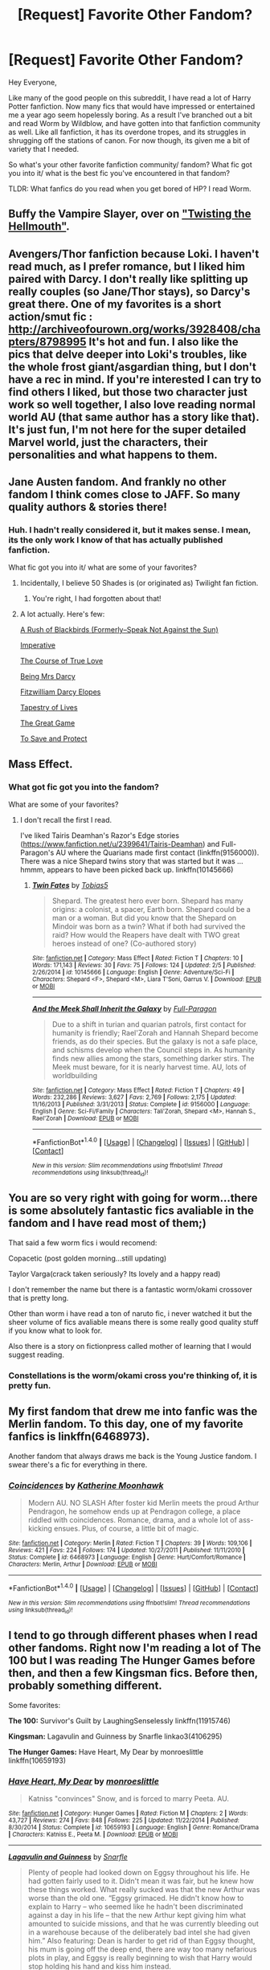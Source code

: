 #+TITLE: [Request] Favorite Other Fandom?

* [Request] Favorite Other Fandom?
:PROPERTIES:
:Author: apothecaragorn19
:Score: 4
:DateUnix: 1486670489.0
:DateShort: 2017-Feb-09
:FlairText: Request
:END:
Hey Everyone,

Like many of the good people on this subreddit, I have read a lot of Harry Potter fanfiction. Now many fics that would have impressed or entertained me a year ago seem hopelessly boring. As a result I've branched out a bit and read Worm by Wildblow, and have gotten into that fanfiction community as well. Like all fanfiction, it has its overdone tropes, and its struggles in shrugging off the stations of canon. For now though, its given me a bit of variety that I needed.

So what's your other favorite fanfiction community/ fandom? What fic got you into it/ what is the best fic you've encountered in that fandom?

TLDR: What fanfics do you read when you get bored of HP? I read Worm.


** Buffy the Vampire Slayer, over on [[https://www.tthfanfic.org/]["Twisting the Hellmouth"]].
:PROPERTIES:
:Author: Starfox5
:Score: 6
:DateUnix: 1486674702.0
:DateShort: 2017-Feb-10
:END:


** Avengers/Thor fanfiction because Loki. I haven't read much, as I prefer romance, but I liked him paired with Darcy. I don't really like splitting up really couples (so Jane/Thor stays), so Darcy's great there. One of my favorites is a short action/smut fic : [[http://archiveofourown.org/works/3928408/chapters/8798995]] It's hot and fun. I also like the pics that delve deeper into Loki's troubles, like the whole frost giant/asgardian thing, but I don't have a rec in mind. If you're interested I can try to find others I liked, but those two character just work so well together, I also love reading normal world AU (that same author has a story like that). It's just fun, I'm not here for the super detailed Marvel world, just the characters, their personalities and what happens to them.
:PROPERTIES:
:Author: Haelx
:Score: 3
:DateUnix: 1486684541.0
:DateShort: 2017-Feb-10
:END:


** Jane Austen fandom. And frankly no other fandom I think comes close to JAFF. So many quality authors & stories there!
:PROPERTIES:
:Author: RandomNameTakenToo
:Score: 2
:DateUnix: 1486672183.0
:DateShort: 2017-Feb-09
:END:

*** Huh. I hadn't really considered it, but it makes sense. I mean, its the only work I know of that has actually published fanfiction.

What fic got you into it/ what are some of your favorites?
:PROPERTIES:
:Author: apothecaragorn19
:Score: 1
:DateUnix: 1486673255.0
:DateShort: 2017-Feb-10
:END:

**** Incidentally, I believe 50 Shades is (or originated as) Twilight fan fiction.
:PROPERTIES:
:Author: ForgingFaces
:Score: 2
:DateUnix: 1486686634.0
:DateShort: 2017-Feb-10
:END:

***** You're right, I had forgotten about that!
:PROPERTIES:
:Author: apothecaragorn19
:Score: 1
:DateUnix: 1486749064.0
:DateShort: 2017-Feb-10
:END:


**** A lot actually. Here's few:

[[https://m.fanfiction.net/s/5768833/1/A-Rush-of-Blackbirds-Formerly-Speak-Not-Against-the-Sun][A Rush of Blackbirds (Formerly--Speak Not Against the Sun)]]

[[http://meryton.com/aha/index.php?showtopic=8150][Imperative]]

[[http://meryton.com/aha/index.php?showtopic=5199][The Course of True Love]]

[[http://meryton.com/aha/index.php?showtopic=10278][Being Mrs Darcy]]

[[https://www.dwiggie.com/derby/bethw6.htm][Fitzwilliam Darcy Elopes]]

[[https://www.dwiggie.com/derby/jeanm1r.htm][Tapestry of Lives]]

[[http://ayden.mrsdarcy.com/page1.html][The Great Game]]

[[https://m.fanfiction.net/s/10366391/1/To-Save-and-Protect][To Save and Protect]]
:PROPERTIES:
:Author: RandomNameTakenToo
:Score: 2
:DateUnix: 1486711247.0
:DateShort: 2017-Feb-10
:END:


** Mass Effect.
:PROPERTIES:
:Author: Huntrrz
:Score: 2
:DateUnix: 1486675431.0
:DateShort: 2017-Feb-10
:END:

*** What got fic got you into the fandom?

What are some of your favorites?
:PROPERTIES:
:Author: apothecaragorn19
:Score: 2
:DateUnix: 1486684473.0
:DateShort: 2017-Feb-10
:END:

**** I don't recall the first I read.

I've liked Tairis Deamhan's Razor's Edge stories ([[https://www.fanfiction.net/u/2399641/Tairis-Deamhan]]) and Full-Paragon's AU where the Quarians made first contact (linkffn(9156000)). There was a nice Shepard twins story that was started but it was ... hmmm, appears to have been picked back up. linkffn(10145666)
:PROPERTIES:
:Author: Huntrrz
:Score: 1
:DateUnix: 1486686450.0
:DateShort: 2017-Feb-10
:END:

***** [[http://www.fanfiction.net/s/10145666/1/][*/Twin Fates/*]] by [[https://www.fanfiction.net/u/133039/Tobias5][/Tobias5/]]

#+begin_quote
  Shepard. The greatest hero ever born. Shepard has many origins: a colonist, a spacer, Earth born. Shepard could be a man or a woman. But did you know that the Shepard on Mindoir was born as a twin? What if both had survived the raid? How would the Reapers have dealt with TWO great heroes instead of one? (Co-authored story)
#+end_quote

^{/Site/: [[http://www.fanfiction.net/][fanfiction.net]] *|* /Category/: Mass Effect *|* /Rated/: Fiction T *|* /Chapters/: 10 *|* /Words/: 171,143 *|* /Reviews/: 30 *|* /Favs/: 75 *|* /Follows/: 124 *|* /Updated/: 2/5 *|* /Published/: 2/26/2014 *|* /id/: 10145666 *|* /Language/: English *|* /Genre/: Adventure/Sci-Fi *|* /Characters/: Shepard <F>, Shepard <M>, Liara T'Soni, Garrus V. *|* /Download/: [[http://www.ff2ebook.com/old/ffn-bot/index.php?id=10145666&source=ff&filetype=epub][EPUB]] or [[http://www.ff2ebook.com/old/ffn-bot/index.php?id=10145666&source=ff&filetype=mobi][MOBI]]}

--------------

[[http://www.fanfiction.net/s/9156000/1/][*/And the Meek Shall Inherit the Galaxy/*]] by [[https://www.fanfiction.net/u/4156181/Full-Paragon][/Full-Paragon/]]

#+begin_quote
  Due to a shift in turian and quarian patrols, first contact for humanity is friendly; Rael'Zorah and Hannah Shepard become friends, as do their species. But the galaxy is not a safe place, and schisms develop when the Council steps in. As humanity finds new allies among the stars, something darker stirs. The Meek must beware, for it is nearly harvest time. AU, lots of worldbuilding
#+end_quote

^{/Site/: [[http://www.fanfiction.net/][fanfiction.net]] *|* /Category/: Mass Effect *|* /Rated/: Fiction T *|* /Chapters/: 49 *|* /Words/: 232,286 *|* /Reviews/: 3,627 *|* /Favs/: 2,769 *|* /Follows/: 2,175 *|* /Updated/: 11/16/2013 *|* /Published/: 3/31/2013 *|* /Status/: Complete *|* /id/: 9156000 *|* /Language/: English *|* /Genre/: Sci-Fi/Family *|* /Characters/: Tali'Zorah, Shepard <M>, Hannah S., Rael'Zorah *|* /Download/: [[http://www.ff2ebook.com/old/ffn-bot/index.php?id=9156000&source=ff&filetype=epub][EPUB]] or [[http://www.ff2ebook.com/old/ffn-bot/index.php?id=9156000&source=ff&filetype=mobi][MOBI]]}

--------------

*FanfictionBot*^{1.4.0} *|* [[[https://github.com/tusing/reddit-ffn-bot/wiki/Usage][Usage]]] | [[[https://github.com/tusing/reddit-ffn-bot/wiki/Changelog][Changelog]]] | [[[https://github.com/tusing/reddit-ffn-bot/issues/][Issues]]] | [[[https://github.com/tusing/reddit-ffn-bot/][GitHub]]] | [[[https://www.reddit.com/message/compose?to=tusing][Contact]]]

^{/New in this version: Slim recommendations using/ ffnbot!slim! /Thread recommendations using/ linksub(thread_id)!}
:PROPERTIES:
:Author: FanfictionBot
:Score: 1
:DateUnix: 1486686489.0
:DateShort: 2017-Feb-10
:END:


** You are so very right with going for worm...there is some absolutely fantastic fics avaliable in the fandom and I have read most of them;)

That said a few worm fics i would recomend:

Copacetic (post golden morning...still updating)

Taylor Varga(crack taken seriously? Its lovely and a happy read)

I don't remember the name but there is a fantastic worm/okami crossover that is pretty long.

Other than worm i have read a ton of naruto fic, i never watched it but the sheer volume of fics avaliable means there is some really good quality stuff if you know what to look for.

Also there is a story on fictionpress called mother of learning that I would suggest reading.
:PROPERTIES:
:Author: rtg35
:Score: 2
:DateUnix: 1486677013.0
:DateShort: 2017-Feb-10
:END:

*** Constellations is the worm/okami cross you're thinking of, it is pretty fun.
:PROPERTIES:
:Author: apothecaragorn19
:Score: 2
:DateUnix: 1486680272.0
:DateShort: 2017-Feb-10
:END:


** My first fandom that drew me into fanfic was the Merlin fandom. To this day, one of my favorite fanfics is linkffn(6468973).

Another fandom that always draws me back is the Young Justice fandom. I swear there's a fic for everything in there.
:PROPERTIES:
:Author: hopefuldenizen
:Score: 2
:DateUnix: 1486677405.0
:DateShort: 2017-Feb-10
:END:

*** [[http://www.fanfiction.net/s/6468973/1/][*/Coincidences/*]] by [[https://www.fanfiction.net/u/1582489/Katherine-Moonhawk][/Katherine Moonhawk/]]

#+begin_quote
  Modern AU. NO SLASH After foster kid Merlin meets the proud Arthur Pendragon, he somehow ends up at Pendragon college, a place riddled with coincidences. Romance, drama, and a whole lot of ass-kicking ensues. Plus, of course, a little bit of magic.
#+end_quote

^{/Site/: [[http://www.fanfiction.net/][fanfiction.net]] *|* /Category/: Merlin *|* /Rated/: Fiction T *|* /Chapters/: 39 *|* /Words/: 109,106 *|* /Reviews/: 421 *|* /Favs/: 224 *|* /Follows/: 174 *|* /Updated/: 10/27/2011 *|* /Published/: 11/11/2010 *|* /Status/: Complete *|* /id/: 6468973 *|* /Language/: English *|* /Genre/: Hurt/Comfort/Romance *|* /Characters/: Merlin, Arthur *|* /Download/: [[http://www.ff2ebook.com/old/ffn-bot/index.php?id=6468973&source=ff&filetype=epub][EPUB]] or [[http://www.ff2ebook.com/old/ffn-bot/index.php?id=6468973&source=ff&filetype=mobi][MOBI]]}

--------------

*FanfictionBot*^{1.4.0} *|* [[[https://github.com/tusing/reddit-ffn-bot/wiki/Usage][Usage]]] | [[[https://github.com/tusing/reddit-ffn-bot/wiki/Changelog][Changelog]]] | [[[https://github.com/tusing/reddit-ffn-bot/issues/][Issues]]] | [[[https://github.com/tusing/reddit-ffn-bot/][GitHub]]] | [[[https://www.reddit.com/message/compose?to=tusing][Contact]]]

^{/New in this version: Slim recommendations using/ ffnbot!slim! /Thread recommendations using/ linksub(thread_id)!}
:PROPERTIES:
:Author: FanfictionBot
:Score: 1
:DateUnix: 1486677415.0
:DateShort: 2017-Feb-10
:END:


** I tend to go through different phases when I read other fandoms. Right now I'm reading a lot of The 100 but I was reading The Hunger Games before then, and then a few Kingsman fics. Before then, probably something different.

Some favorites:

*The 100:* Survivor's Guilt by LaughingSenselessly linkffn(11915746)

*Kingsman:* Lagavulin and Guinness by Snarfle linkao3(4106295)

*The Hunger Games:* Have Heart, My Dear by monroeslittle linkffn(10659193)
:PROPERTIES:
:Author: susire
:Score: 2
:DateUnix: 1486682491.0
:DateShort: 2017-Feb-10
:END:

*** [[http://www.fanfiction.net/s/10659193/1/][*/Have Heart, My Dear/*]] by [[https://www.fanfiction.net/u/1191138/monroeslittle][/monroeslittle/]]

#+begin_quote
  Katniss "convinces" Snow, and is forced to marry Peeta. AU.
#+end_quote

^{/Site/: [[http://www.fanfiction.net/][fanfiction.net]] *|* /Category/: Hunger Games *|* /Rated/: Fiction M *|* /Chapters/: 2 *|* /Words/: 43,727 *|* /Reviews/: 274 *|* /Favs/: 848 *|* /Follows/: 225 *|* /Updated/: 11/22/2014 *|* /Published/: 8/30/2014 *|* /Status/: Complete *|* /id/: 10659193 *|* /Language/: English *|* /Genre/: Romance/Drama *|* /Characters/: Katniss E., Peeta M. *|* /Download/: [[http://www.ff2ebook.com/old/ffn-bot/index.php?id=10659193&source=ff&filetype=epub][EPUB]] or [[http://www.ff2ebook.com/old/ffn-bot/index.php?id=10659193&source=ff&filetype=mobi][MOBI]]}

--------------

[[http://archiveofourown.org/works/4106295][*/Lagavulin and Guinness/*]] by [[http://www.archiveofourown.org/users/Snarfle/pseuds/Snarfle][/Snarfle/]]

#+begin_quote
  Plenty of people had looked down on Eggsy throughout his life. He had gotten fairly used to it. Didn't mean it was fair, but he knew how these things worked. What really sucked was that the new Arthur was worse than the old one. “Eggsy grimaced. He didn't know how to explain to Harry -- who seemed like he hadn't been discriminated against a day in his life -- that the new Arthur kept giving him what amounted to suicide missions, and that he was currently bleeding out in a warehouse because of the deliberately bad intel she had given him.” Also featuring: Dean is harder to get rid of than Eggsy thought, his mum is going off the deep end, there are way too many nefarious plots in play, and Eggsy is really beginning to wish that Harry would stop holding his hand and kiss him instead.
#+end_quote

^{/Site/: [[http://www.archiveofourown.org/][Archive of Our Own]] *|* /Fandom/: Kingsman: The Secret Service <2015> *|* /Published/: 2015-06-09 *|* /Completed/: 2015-11-21 *|* /Words/: 163502 *|* /Chapters/: 10/10 *|* /Comments/: 1683 *|* /Kudos/: 3555 *|* /Bookmarks/: 1385 *|* /Hits/: 51891 *|* /ID/: 4106295 *|* /Download/: [[http://archiveofourown.org/downloads/Sn/Snarfle/4106295/Lagavulin%20and%20Guinness.epub?updated_at=1448087905][EPUB]] or [[http://archiveofourown.org/downloads/Sn/Snarfle/4106295/Lagavulin%20and%20Guinness.mobi?updated_at=1448087905][MOBI]]}

--------------

[[http://www.fanfiction.net/s/11915746/1/][*/Survivor's Guilt/*]] by [[https://www.fanfiction.net/u/3098286/LaughingSenselessly][/LaughingSenselessly/]]

#+begin_quote
  "We're the last of our people," Clarke utters without much emotion. After all their efforts, they failed; the story of Skai Kru would die with them. Bellamy finally looks up at her tone of voice and after a pause he says, slowly, "We don't have to be." (Post-Series Bellarke fic. Cover art by electricalice on tumblr.)
#+end_quote

^{/Site/: [[http://www.fanfiction.net/][fanfiction.net]] *|* /Category/: 100 *|* /Rated/: Fiction M *|* /Chapters/: 4 *|* /Words/: 108,319 *|* /Reviews/: 142 *|* /Favs/: 234 *|* /Follows/: 188 *|* /Updated/: 6/17/2016 *|* /Published/: 4/25/2016 *|* /Status/: Complete *|* /id/: 11915746 *|* /Language/: English *|* /Genre/: Romance *|* /Characters/: <Clarke G., Bellamy B.> *|* /Download/: [[http://www.ff2ebook.com/old/ffn-bot/index.php?id=11915746&source=ff&filetype=epub][EPUB]] or [[http://www.ff2ebook.com/old/ffn-bot/index.php?id=11915746&source=ff&filetype=mobi][MOBI]]}

--------------

*FanfictionBot*^{1.4.0} *|* [[[https://github.com/tusing/reddit-ffn-bot/wiki/Usage][Usage]]] | [[[https://github.com/tusing/reddit-ffn-bot/wiki/Changelog][Changelog]]] | [[[https://github.com/tusing/reddit-ffn-bot/issues/][Issues]]] | [[[https://github.com/tusing/reddit-ffn-bot/][GitHub]]] | [[[https://www.reddit.com/message/compose?to=tusing][Contact]]]

^{/New in this version: Slim recommendations using/ ffnbot!slim! /Thread recommendations using/ linksub(thread_id)!}
:PROPERTIES:
:Author: FanfictionBot
:Score: 2
:DateUnix: 1486682530.0
:DateShort: 2017-Feb-10
:END:


*** Me 2.5 hours ago: "Have Heart, My Dear" sounds like a decent read. And it's only two chapters!

Me right now: TEARS EVERYWHERE

That was such a good read. Thanks for the recommendation! Have you read linkffn(when the moon fell in love with the sun)? It's a fairytaleish slowburn (read: sloooowwwwwwburn) romance and it's AMAZING.
:PROPERTIES:
:Author: orangedarkchocolate
:Score: 2
:DateUnix: 1486760206.0
:DateShort: 2017-Feb-11
:END:

**** [[http://www.fanfiction.net/s/8440874/1/][*/When the Moon Fell in Love with the Sun/*]] by [[https://www.fanfiction.net/u/1699351/Mejhiren][/Mejhiren/]]

#+begin_quote
  "It's something out of an old tale: a golden young man in a white bearskin, striking strange bargains with desperate souls on the cruelest night of winter." AU fic, based on the fairy tale "East of the Sun & West of the Moon." Peeta Mellark, winner of the 74th Hunger Games, returns from his Victory Tour to make the starving Everdeens an offer they can't refuse.
#+end_quote

^{/Site/: [[http://www.fanfiction.net/][fanfiction.net]] *|* /Category/: Hunger Games *|* /Rated/: Fiction M *|* /Chapters/: 14 *|* /Words/: 362,372 *|* /Reviews/: 3,389 *|* /Favs/: 3,510 *|* /Follows/: 4,375 *|* /Updated/: 12/25/2016 *|* /Published/: 8/17/2012 *|* /id/: 8440874 *|* /Language/: English *|* /Genre/: Drama/Romance *|* /Characters/: <Katniss E., Peeta M.> *|* /Download/: [[http://www.ff2ebook.com/old/ffn-bot/index.php?id=8440874&source=ff&filetype=epub][EPUB]] or [[http://www.ff2ebook.com/old/ffn-bot/index.php?id=8440874&source=ff&filetype=mobi][MOBI]]}

--------------

*FanfictionBot*^{1.4.0} *|* [[[https://github.com/tusing/reddit-ffn-bot/wiki/Usage][Usage]]] | [[[https://github.com/tusing/reddit-ffn-bot/wiki/Changelog][Changelog]]] | [[[https://github.com/tusing/reddit-ffn-bot/issues/][Issues]]] | [[[https://github.com/tusing/reddit-ffn-bot/][GitHub]]] | [[[https://www.reddit.com/message/compose?to=tusing][Contact]]]

^{/New in this version: Slim recommendations using/ ffnbot!slim! /Thread recommendations using/ linksub(thread_id)!}
:PROPERTIES:
:Author: FanfictionBot
:Score: 2
:DateUnix: 1486760245.0
:DateShort: 2017-Feb-11
:END:


**** Haha yeah that's the thing about monroeslittle, she takes you on this ride and leaves you broken and sobbing at the end of it. She is such a great freaking writer.

And I have! I actually can't believe it updated a while ago, it had been forever. Hopefully it updates soon so we can finally have some resolution :)
:PROPERTIES:
:Author: susire
:Score: 2
:DateUnix: 1486774167.0
:DateShort: 2017-Feb-11
:END:


** r9k Elsa is Suffering
:PROPERTIES:
:Author: thatonepersonnever
:Score: 2
:DateUnix: 1486699125.0
:DateShort: 2017-Feb-10
:END:


** I'll read almost anything, so I've got quite a few, but I'll stick to one to keep it short. I got really into Thor/Avengers mainly because of Loki and the crazily creative nonsense I find in the fandom. It's been a while since I read them, but I remember finding some really good OC fics, and maybe it's because I read everything at two in the morning, but I also remember quite a few fics that kind of blew me out of the water.

[[https://www.fanfiction.net/s/8388624/1/Schaduw-Wereld][Schaduw Wereld]], is a shorter one where Thor, the Warriors Three, and Sif learn how Loki travels through the shadow world, which has Lovecraft elements, after they need to escape Jotunheimer.

[[http://archiveofourown.org/works/869337/chapters/1669000][Ice Maiden]] is a fic I didn't expect to like, since I usually stay away from anything with a alpha/omega feel to it, but ended up loving because of the worldbuilding and crazy detail. It's pretty dark though.

[[http://archiveofourown.org/works/1578908/chapters/3352673][Return to Sender]] is a collection of hand-made pen pal letter between two boys (Tony in NYC and Loki in London), and it subtly tells the story of their lives through their letters to each other. It's ongoing, but really good.

[[http://archiveofourown.org/works/550896/chapters/981409][Bend Around the Wind]] is a /really/ long fic where, after the events of the Avengers, Loki and Tony are kidnapped and have to work together to return to Earth. Their time spent traveling through space is a very detailed and interesting story with great OCs and character development.

[[http://archiveofourown.org/works/778651/chapters/1465611][Distortions in Time]] is another /really/ long fic where Loki grew up on Jotunheim and runs away to have a crazy space adventure that eventually ties in with the Avengers.

[[http://archiveofourown.org/works/1403944/chapters/2944474][One Hundred Steps Back]] is an awfully dark and depressing story by the person who wrote Ice Maiden, but the amount of detail and world building is astounding. Like the two above, it is very long and very detailed. It's Thor/Loki, which I would usually stay away from, but they hardly interact in this story anyway so it didn't bother me. Seriously though, it's dark. Also, it starts off with short chapters that get longer as the story goes on. I almost gave up on it because the beginning had a very happy tone that didn't fit the description and small things like the author italicizing things the way you do on reddit (using this ->* ) but that all went away once the story began.
:PROPERTIES:
:Author: bubblegumpandabear
:Score: 1
:DateUnix: 1486697026.0
:DateShort: 2017-Feb-10
:END:


** I read pretty widely, and I am picky about what I'd recommend. Do you just want a list, or do you want recommendations? The ones where I can think of something good enough to recommend to you off-hand are:

- *How to Train Your Dragon*

[[https://www.fanfiction.net/s/6038952/1/To-Soar-into-the-Sunset-A-Night-Fury-s-Odd-Memoir][To Soar Into The Sunset]] - Toothless's memoirs.

[[https://www.fanfiction.net/s/6435562/1/I-Hear-Him-Scream][I Hear Him Scream]]'s technical writing isn't quite up to snuff, but the story is good. Hiccup is turned into a Night Fury.

[[http://archiveofourown.org/works/1586927][In Which No One Trains a Dragon]] - The plot of the film starts after Stoick's death. A crossover with the Marvel universe.

linkffn(6038952; 6435562)

linkao3(1586927)

- *Pokemon*

[[https://www.fanfiction.net/s/5367085/1/The-Sun-Soul][The Sun Soul]] is a darker take on the Pokemon universe.

[[https://www.fanfiction.net/s/7354757/1/The-Game-of-Champions][The Game of Champions]] is an extremely well-written take on Red.

[[https://www.fanfiction.net/s/4390479/1/No-Antidote][No Antidote]] is about a trainer who is poisoned, and his Bulbasaur. Be warned that it is extremely depressing.

The Sun Soul got me into it. Acrophobia is the best I've read in this category.

linkffn(The Sun Soul by 50caliberchaos)

linkffn(The Game of Champions by L. Lamora)

linkffn(4390479)

- *Doctor Who*

[[https://archiveofourown.org/works/471497/chapters/815855][Time v3.0]], by Teyke, is about the Time War, and it is one of the best pieces of fan writing I have ever read.

[[https://www.whofic.com/viewstory.php?sid=43209][Practical Mythology]], by Lyricwritesprose, is about Jack Harkness finding out that the Doctor really is a Time Lord. It's extremely well-written, and feels believable. NO BOT LINK, as it is hosted on Whofic.com.

[[https://www.fanfiction.net/s/3486089/1/The-Man-With-No-Name][The Man With No Name]] is a Doctor Who/Firefly crossover, with both the Doctor and the crew of Serenity in-character, and good writing. I definitely enjoyed it.

[[https://www.fanfiction.net/s/8858961/1/Timelords-and-Terror][Timelords and Terror]] is a Doctor Who/My Little Pony crossover, written as a Doctor Who episode first, and a crossover second.

A long-ago read got me interested. Time v3.0 is the best work I've read based on Doctor Who, and is possibly the best piece of fanfiction I've ever read, period.

linkao3(471497)

linkffn(3486089)

linkffn(8858961)

- *Sherlock*

[[https://www.fanfiction.net/s/6914974/1/Alone-On-the-Water][Alone on the Water]] - Sherlock contracts a terminal illness.

[[https://archiveofourown.org/works/334557/chapters/540728][The World on His Wrist]] - John Watson is shot in Afghanistan and splits across four realities.

[[https://archiveofourown.org/works/639976/chapters/1160160][Left]] - Set in a magical-realism universe where left-handed people don't have powers.

[[https://www.fanfiction.net/s/6228163/1/][A Facade Faded]] - the person you think might be Moriarty for a second in episode three? He is.

The first and last are superb, the middle two good.

linkffn(6914974)

linkao3(334557)

linkao3(639976)

linkffn(6228163)

- *Guardians of the Galaxy*

[[https://www.fanfiction.net/s/10802596/1/Nova-We-Have-a-Problem][Nova, We Have a Problem]] by division-ten, a collection of oneshot pieces about the Guardians.

[[https://www.fanfiction.net/s/10607213/1/I-Didn-t-Ask-to-Get-Made][I Didn't Ask to Get Made]], about the origins of Rocket Raccoon. Incomplete, and I doubt it will ever be finished. The writing is excellent, though.

linkffn(10802596) linkffn10607213)

- *Artemis Fowl*

[[https://www.fanfiction.net/s/4453992/1/Artemis-Fowl-The-Book-of-Ages][The Book of Ages]] by GMontag - The world is replaced by an alternate timeline, and Artemis and Holly have to find a way back.

linkffn(4453992)

- *Pirates of the Caribbean*

[[https://www.fanfiction.net/s/4252753/1/Jack-To-The-Future-A-Random-Chronicle][Jack to the Future: A Random Chronicle]], assumes that Jack found the Fountain of Youth after At World's End.

linkffn(4252753)

- *Halo*

[[https://www.fanfiction.net/s/4305125/1/The-Enemy-of-My-Enemy][The Enemy of My Enemy]] - Good military fiction, set on an isolated world at some point in the war.

linkffn(4305125)

- *Avengers*

[[https://www.fanfiction.net/s/9375550/1/Rise-From-Ash][Rise from Ash]] - Loki travels back from an evil future to set things right.

linkffn(9375550)

- *Alex Rider*

[[https://www.fanfiction.net/s/3518814/1/][Hell is Other People]], in which Alex's entire class is sent to the SAS training camp.

linkffn(3518814)
:PROPERTIES:
:Author: ratchetscrewdriver
:Score: 1
:DateUnix: 1486790583.0
:DateShort: 2017-Feb-11
:END:

*** [[http://www.fanfiction.net/s/4390479/1/][*/No Antidote/*]] by [[https://www.fanfiction.net/u/1277132/FalconPain][/FalconPain/]]

#+begin_quote
  Bulbasaur and his trainer had an agreement: they would make it to the Pokémon League, or go down trying. So even when faced with utter tragedy, he decides that he and his trainer will live up to their promise. By any means necessary.
#+end_quote

^{/Site/: [[http://www.fanfiction.net/][fanfiction.net]] *|* /Category/: Pokémon *|* /Rated/: Fiction T *|* /Chapters/: 8 *|* /Words/: 69,839 *|* /Reviews/: 222 *|* /Favs/: 734 *|* /Follows/: 130 *|* /Updated/: 1/19/2009 *|* /Published/: 7/12/2008 *|* /Status/: Complete *|* /id/: 4390479 *|* /Language/: English *|* /Genre/: Tragedy/Adventure *|* /Characters/: Bulbasaur/Fushigidane *|* /Download/: [[http://www.ff2ebook.com/old/ffn-bot/index.php?id=4390479&source=ff&filetype=epub][EPUB]] or [[http://www.ff2ebook.com/old/ffn-bot/index.php?id=4390479&source=ff&filetype=mobi][MOBI]]}

--------------

[[http://www.fanfiction.net/s/5367085/1/][*/The Sun Soul/*]] by [[https://www.fanfiction.net/u/1118735/50caliberchaos][/50caliberchaos/]]

#+begin_quote
  [Complete] The world is a dangerous, deadly place, and mankind vies for its very existence on a planet prowled by terrifying monsters and powerful creatures. Ash of Pallet Town, a talented trainer who knows this all too well sets out to change everything. Along the way he meets colorful characters, makes potent allies and wicked enemies, and crashes into a plot spanning all Kanto.
#+end_quote

^{/Site/: [[http://www.fanfiction.net/][fanfiction.net]] *|* /Category/: Pokémon *|* /Rated/: Fiction M *|* /Chapters/: 39 *|* /Words/: 347,030 *|* /Reviews/: 2,154 *|* /Favs/: 3,252 *|* /Follows/: 1,945 *|* /Updated/: 6/26/2013 *|* /Published/: 9/10/2009 *|* /Status/: Complete *|* /id/: 5367085 *|* /Language/: English *|* /Genre/: Adventure/Romance *|* /Characters/: Ash K./Satoshi *|* /Download/: [[http://www.ff2ebook.com/old/ffn-bot/index.php?id=5367085&source=ff&filetype=epub][EPUB]] or [[http://www.ff2ebook.com/old/ffn-bot/index.php?id=5367085&source=ff&filetype=mobi][MOBI]]}

--------------

[[http://www.fanfiction.net/s/10802596/1/][*/Nova, We Have a Problem/*]] by [[https://www.fanfiction.net/u/1691444/division-ten][/division-ten/]]

#+begin_quote
  Series of Guardians themed one-shots and shorts, mostly humor, friendship, or drama. Individual story info/warnings/pairings are in a table of contents in the first chapter. Story 19: There's always room for family on the Milano (final chapter)
#+end_quote

^{/Site/: [[http://www.fanfiction.net/][fanfiction.net]] *|* /Category/: Guardians of the Galaxy *|* /Rated/: Fiction T *|* /Chapters/: 19 *|* /Words/: 54,698 *|* /Reviews/: 64 *|* /Favs/: 59 *|* /Follows/: 41 *|* /Updated/: 1/1/2015 *|* /Published/: 11/4/2014 *|* /Status/: Complete *|* /id/: 10802596 *|* /Language/: English *|* /Genre/: Humor/Friendship *|* /Download/: [[http://www.ff2ebook.com/old/ffn-bot/index.php?id=10802596&source=ff&filetype=epub][EPUB]] or [[http://www.ff2ebook.com/old/ffn-bot/index.php?id=10802596&source=ff&filetype=mobi][MOBI]]}

--------------

[[http://archiveofourown.org/works/639976][*/Left/*]] by [[http://www.archiveofourown.org/users/lifeonmars/pseuds/lifeonmars][/lifeonmars/]]

#+begin_quote
  John Watson is left-handed.He's tried not to let it affect his life, but as any Lefty knows, that's almost impossible.
#+end_quote

^{/Site/: [[http://www.archiveofourown.org/][Archive of Our Own]] *|* /Fandom/: Sherlock <TV> *|* /Published/: 2013-01-15 *|* /Completed/: 2013-03-08 *|* /Words/: 45153 *|* /Chapters/: 9/9 *|* /Comments/: 928 *|* /Kudos/: 5624 *|* /Bookmarks/: 2411 *|* /Hits/: 95655 *|* /ID/: 639976 *|* /Download/: [[http://archiveofourown.org/downloads/li/lifeonmars/639976/Left.epub?updated_at=1395887154][EPUB]] or [[http://archiveofourown.org/downloads/li/lifeonmars/639976/Left.mobi?updated_at=1395887154][MOBI]]}

--------------

[[http://www.fanfiction.net/s/8858961/1/][*/Timelords and Terror/*]] by [[https://www.fanfiction.net/u/3968812/Hephestus][/Hephestus/]]

#+begin_quote
  After witnessing a series of strange events Twilight Sparkle and friends search for answers, only to find themselves entangled in a war between two ancient races and a plot that could end all existence. Luckily, our heroes find help in the form of an eccentric brown pony with an impossible blue box.
#+end_quote

^{/Site/: [[http://www.fanfiction.net/][fanfiction.net]] *|* /Category/: Doctor Who + My Little Pony Crossover *|* /Rated/: Fiction K+ *|* /Chapters/: 5 *|* /Words/: 44,269 *|* /Reviews/: 23 *|* /Favs/: 67 *|* /Follows/: 19 *|* /Published/: 12/31/2012 *|* /Status/: Complete *|* /id/: 8858961 *|* /Language/: English *|* /Genre/: Sci-Fi/Fantasy *|* /Characters/: 10th Doctor *|* /Download/: [[http://www.ff2ebook.com/old/ffn-bot/index.php?id=8858961&source=ff&filetype=epub][EPUB]] or [[http://www.ff2ebook.com/old/ffn-bot/index.php?id=8858961&source=ff&filetype=mobi][MOBI]]}

--------------

[[http://archiveofourown.org/works/334557][*/The World on His Wrist/*]] by [[http://www.archiveofourown.org/users/bendingsignpost/pseuds/bendingsignpost/users/EugeniaB/pseuds/EugeniaB][/bendingsignpostEugeniaB/]]

#+begin_quote
  First, he is shot in Afghanistan. Second, he wakes to a phone call in Chelmsford, Essex. Third is pain, fourth is normalcy, fifth is agony and sixth is confusion. By the eighth, he's lost track. (John-centric AU)
#+end_quote

^{/Site/: [[http://www.archiveofourown.org/][Archive of Our Own]] *|* /Fandom/: Sherlock <TV> *|* /Published/: 2012-02-07 *|* /Completed/: 2012-02-06 *|* /Words/: 31623 *|* /Chapters/: 8/8 *|* /Comments/: 204 *|* /Kudos/: 1800 *|* /Bookmarks/: 516 *|* /Hits/: 51484 *|* /ID/: 334557 *|* /Download/: [[http://archiveofourown.org/downloads/be/bendingsignpost/334557/The%20World%20on%20His%20Wrist.epub?updated_at=1387629531][EPUB]] or [[http://archiveofourown.org/downloads/be/bendingsignpost/334557/The%20World%20on%20His%20Wrist.mobi?updated_at=1387629531][MOBI]]}

--------------

[[http://www.fanfiction.net/s/6914974/1/][*/Alone On the Water/*]] by [[https://www.fanfiction.net/u/971433/MadLori][/MadLori/]]

#+begin_quote
  Sherlock is diagnosed with a terminal illness. Warning: angst like whoa.
#+end_quote

^{/Site/: [[http://www.fanfiction.net/][fanfiction.net]] *|* /Category/: Sherlock *|* /Rated/: Fiction K *|* /Words/: 8,210 *|* /Reviews/: 5,379 *|* /Favs/: 12,377 *|* /Follows/: 1,537 *|* /Published/: 4/17/2011 *|* /Status/: Complete *|* /id/: 6914974 *|* /Language/: English *|* /Genre/: Angst/Romance *|* /Characters/: Sherlock H., John W. *|* /Download/: [[http://www.ff2ebook.com/old/ffn-bot/index.php?id=6914974&source=ff&filetype=epub][EPUB]] or [[http://www.ff2ebook.com/old/ffn-bot/index.php?id=6914974&source=ff&filetype=mobi][MOBI]]}

--------------

*FanfictionBot*^{1.4.0} *|* [[[https://github.com/tusing/reddit-ffn-bot/wiki/Usage][Usage]]] | [[[https://github.com/tusing/reddit-ffn-bot/wiki/Changelog][Changelog]]] | [[[https://github.com/tusing/reddit-ffn-bot/issues/][Issues]]] | [[[https://github.com/tusing/reddit-ffn-bot/][GitHub]]] | [[[https://www.reddit.com/message/compose?to=tusing][Contact]]]

^{/New in this version: Slim recommendations using/ ffnbot!slim! /Thread recommendations using/ linksub(thread_id)!}
:PROPERTIES:
:Author: FanfictionBot
:Score: 1
:DateUnix: 1486790645.0
:DateShort: 2017-Feb-11
:END:


*** [[http://www.fanfiction.net/s/4252753/1/][*/Jack To The Future : A Random Chronicle/*]] by [[https://www.fanfiction.net/u/1306820/Jennifer-Lynn-Weston][/Jennifer Lynn Weston/]]

#+begin_quote
  Suppose Jack found that Fountain of Youth, and it worked. What historical events might he have witnessed, or even participated in? Here's some possibilities. Posted in the order I think of them, rather than when they happened. Chapters are rated K - T.
#+end_quote

^{/Site/: [[http://www.fanfiction.net/][fanfiction.net]] *|* /Category/: Pirates of the Caribbean *|* /Rated/: Fiction K+ *|* /Chapters/: 40 *|* /Words/: 90,609 *|* /Reviews/: 264 *|* /Favs/: 232 *|* /Follows/: 87 *|* /Updated/: 1/22/2009 *|* /Published/: 5/12/2008 *|* /Status/: Complete *|* /id/: 4252753 *|* /Language/: English *|* /Genre/: Adventure/Drama *|* /Characters/: Capt. Jack Sparrow *|* /Download/: [[http://www.ff2ebook.com/old/ffn-bot/index.php?id=4252753&source=ff&filetype=epub][EPUB]] or [[http://www.ff2ebook.com/old/ffn-bot/index.php?id=4252753&source=ff&filetype=mobi][MOBI]]}

--------------

[[http://www.fanfiction.net/s/7354757/1/][*/The Game of Champions/*]] by [[https://www.fanfiction.net/u/2520003/L-Lamora][/L. Lamora/]]

#+begin_quote
  There are many trainers in the world; they exist in degrees, from dabbler to legend. But only one can be the very best - one man, one Champion. I am that one. I am that man. My name? Red.
#+end_quote

^{/Site/: [[http://www.fanfiction.net/][fanfiction.net]] *|* /Category/: Pokémon *|* /Rated/: Fiction M *|* /Chapters/: 12 *|* /Words/: 128,413 *|* /Reviews/: 1,117 *|* /Favs/: 2,938 *|* /Follows/: 2,744 *|* /Updated/: 2/1/2015 *|* /Published/: 9/4/2011 *|* /id/: 7354757 *|* /Language/: English *|* /Genre/: Adventure *|* /Characters/: Red, Concordia/Helena *|* /Download/: [[http://www.ff2ebook.com/old/ffn-bot/index.php?id=7354757&source=ff&filetype=epub][EPUB]] or [[http://www.ff2ebook.com/old/ffn-bot/index.php?id=7354757&source=ff&filetype=mobi][MOBI]]}

--------------

[[http://archiveofourown.org/works/1586927][*/In Which No One Trains a Dragon/*]] by [[http://www.archiveofourown.org/users/SheisaCShelz/pseuds/SheisaCShelz][/SheisaCShelz/]]

#+begin_quote
  Nothing came of that night five years ago, to Hiccup's bitter disappointment. Nothing changed. At least until now, and with his father's untimely death, his crush's ascension to the chiefdom, his worst nightmare up close and personal, a prophecy gone wrong, and the gods' meddling, nothing seems any better. In fact, things have turned much worse. In other words: when HTTYD and adulthood hit Berk's teens at the same time.
#+end_quote

^{/Site/: [[http://www.archiveofourown.org/][Archive of Our Own]] *|* /Fandom/: How to Train Your Dragon <2010> *|* /Published/: 2014-05-08 *|* /Updated/: 2016-12-31 *|* /Words/: 55908 *|* /Chapters/: 22/? *|* /Comments/: 29 *|* /Kudos/: 110 *|* /Bookmarks/: 23 *|* /Hits/: 3837 *|* /ID/: 1586927 *|* /Download/: [[http://archiveofourown.org/downloads/Sh/SheisaCShelz/1586927/In%20Which%20No%20One%20Trains%20a.epub?updated_at=1483200603][EPUB]] or [[http://archiveofourown.org/downloads/Sh/SheisaCShelz/1586927/In%20Which%20No%20One%20Trains%20a.mobi?updated_at=1483200603][MOBI]]}

--------------

[[http://www.fanfiction.net/s/4305125/1/][*/The Enemy of My Enemy/*]] by [[https://www.fanfiction.net/u/1273662/Katsuhiro][/Katsuhiro/]]

#+begin_quote
  "Of all the conflicts recorded in the latter stages of the Human-Covenant War, perhaps one of the most interesting was that which occured on the Outer Colony Crassus, c.Nov.2552. Interesting, and with an entirely unexpected outcome.." ONI Case-File 428/
#+end_quote

^{/Site/: [[http://www.fanfiction.net/][fanfiction.net]] *|* /Category/: Halo *|* /Rated/: Fiction T *|* /Chapters/: 31 *|* /Words/: 115,331 *|* /Reviews/: 240 *|* /Favs/: 606 *|* /Follows/: 203 *|* /Updated/: 3/21/2009 *|* /Published/: 6/6/2008 *|* /Status/: Complete *|* /id/: 4305125 *|* /Language/: English *|* /Genre/: Sci-Fi/Adventure *|* /Download/: [[http://www.ff2ebook.com/old/ffn-bot/index.php?id=4305125&source=ff&filetype=epub][EPUB]] or [[http://www.ff2ebook.com/old/ffn-bot/index.php?id=4305125&source=ff&filetype=mobi][MOBI]]}

--------------

[[http://archiveofourown.org/works/471497][*/Time v.3.0/*]] by [[http://www.archiveofourown.org/users/Teyke/pseuds/Teyke/users/NancyMuck/pseuds/NancyMuck][/TeykeNancyMuck/]]

#+begin_quote
  It has been suggested that after his eighth regeneration, the Doctor begins lying about his age. The official story is that he has simply lost track. This is a third possible explanation for the discrepancy between his ages in the new and old series.
#+end_quote

^{/Site/: [[http://www.archiveofourown.org/][Archive of Our Own]] *|* /Fandom/: Doctor Who <2005> *|* /Published/: 2012-07-28 *|* /Completed/: 2012-07-31 *|* /Words/: 9920 *|* /Chapters/: 3/3 *|* /Comments/: 113 *|* /Kudos/: 624 *|* /Bookmarks/: 235 *|* /Hits/: 18641 *|* /ID/: 471497 *|* /Download/: [[http://archiveofourown.org/downloads/Te/Teyke/471497/Time%20v30.epub?updated_at=1484287509][EPUB]] or [[http://archiveofourown.org/downloads/Te/Teyke/471497/Time%20v30.mobi?updated_at=1484287509][MOBI]]}

--------------

[[http://www.fanfiction.net/s/3518814/1/][*/Hell is Other People/*]] by [[https://www.fanfiction.net/u/887638/amitai][/amitai/]]

#+begin_quote
  After a series of attacks, Alex's entire class is sent to be trained at the SAS training camp, to give them a degree of self sufficiency to help them defend themselves. Unfortunately for Alex, he has to go with them... and not get noticed as different.
#+end_quote

^{/Site/: [[http://www.fanfiction.net/][fanfiction.net]] *|* /Category/: Alex Rider *|* /Rated/: Fiction T *|* /Chapters/: 22 *|* /Words/: 198,980 *|* /Reviews/: 3,398 *|* /Favs/: 2,963 *|* /Follows/: 3,425 *|* /Updated/: 12/24/2015 *|* /Published/: 5/2/2007 *|* /id/: 3518814 *|* /Language/: English *|* /Genre/: Adventure/Drama *|* /Characters/: Alex R./Cub *|* /Download/: [[http://www.ff2ebook.com/old/ffn-bot/index.php?id=3518814&source=ff&filetype=epub][EPUB]] or [[http://www.ff2ebook.com/old/ffn-bot/index.php?id=3518814&source=ff&filetype=mobi][MOBI]]}

--------------

*FanfictionBot*^{1.4.0} *|* [[[https://github.com/tusing/reddit-ffn-bot/wiki/Usage][Usage]]] | [[[https://github.com/tusing/reddit-ffn-bot/wiki/Changelog][Changelog]]] | [[[https://github.com/tusing/reddit-ffn-bot/issues/][Issues]]] | [[[https://github.com/tusing/reddit-ffn-bot/][GitHub]]] | [[[https://www.reddit.com/message/compose?to=tusing][Contact]]]

^{/New in this version: Slim recommendations using/ ffnbot!slim! /Thread recommendations using/ linksub(thread_id)!}
:PROPERTIES:
:Author: FanfictionBot
:Score: 1
:DateUnix: 1486790649.0
:DateShort: 2017-Feb-11
:END:


*** [[http://www.fanfiction.net/s/6435562/1/][*/I Hear Him Scream/*]] by [[https://www.fanfiction.net/u/2587521/Rift-Raft][/Rift-Raft/]]

#+begin_quote
  Hiccup is the first Viking to shoot down a Night Fury. Unfortunately, his incredible accomplishment has terrible consequences: becoming the beast itself. NOW COMPLETE. Check out Unheard Whispers for more content!
#+end_quote

^{/Site/: [[http://www.fanfiction.net/][fanfiction.net]] *|* /Category/: How to Train Your Dragon *|* /Rated/: Fiction T *|* /Chapters/: 16 *|* /Words/: 321,296 *|* /Reviews/: 982 *|* /Favs/: 1,434 *|* /Follows/: 1,145 *|* /Updated/: 4/11/2015 *|* /Published/: 10/29/2010 *|* /Status/: Complete *|* /id/: 6435562 *|* /Language/: English *|* /Genre/: Adventure/Drama *|* /Characters/: Hiccup, Toothless, Astrid *|* /Download/: [[http://www.ff2ebook.com/old/ffn-bot/index.php?id=6435562&source=ff&filetype=epub][EPUB]] or [[http://www.ff2ebook.com/old/ffn-bot/index.php?id=6435562&source=ff&filetype=mobi][MOBI]]}

--------------

[[http://www.fanfiction.net/s/3486089/1/][*/The Man With No Name/*]] by [[https://www.fanfiction.net/u/650923/Frostfyre7][/Frostfyre7/]]

#+begin_quote
  He hadn't really counted on getting into a pub brawl over the color of his coat on some speck of a planet, or signing up with a crew of petty criminals. Still, he'd always wondered what really happened to those Lost Colonists from Earth...
#+end_quote

^{/Site/: [[http://www.fanfiction.net/][fanfiction.net]] *|* /Category/: Doctor Who + Firefly Crossover *|* /Rated/: Fiction T *|* /Chapters/: 32 *|* /Words/: 105,986 *|* /Reviews/: 1,116 *|* /Favs/: 2,534 *|* /Follows/: 539 *|* /Updated/: 1/15/2008 *|* /Published/: 4/9/2007 *|* /Status/: Complete *|* /id/: 3486089 *|* /Language/: English *|* /Genre/: Adventure/Drama *|* /Characters/: 10th Doctor *|* /Download/: [[http://www.ff2ebook.com/old/ffn-bot/index.php?id=3486089&source=ff&filetype=epub][EPUB]] or [[http://www.ff2ebook.com/old/ffn-bot/index.php?id=3486089&source=ff&filetype=mobi][MOBI]]}

--------------

[[http://www.fanfiction.net/s/6038952/1/][*/To Soar into the Sunset: A Night Fury's Odd Memoir/*]] by [[https://www.fanfiction.net/u/2372966/Fjord-Mustang][/Fjord Mustang/]]

#+begin_quote
  HTTYD with a Robert Heinlein twist. Not AU. A skilled flying warrior is shot down on a spy mission. Trapped & unable to fly, his one hope for survival& success is to attempt communication with the alien who shot him down. Can they be allies? New text!
#+end_quote

^{/Site/: [[http://www.fanfiction.net/][fanfiction.net]] *|* /Category/: How to Train Your Dragon *|* /Rated/: Fiction T *|* /Chapters/: 14 *|* /Words/: 114,312 *|* /Reviews/: 264 *|* /Favs/: 804 *|* /Follows/: 158 *|* /Updated/: 10/5/2010 *|* /Published/: 6/9/2010 *|* /Status/: Complete *|* /id/: 6038952 *|* /Language/: English *|* /Genre/: Adventure/Friendship *|* /Characters/: Toothless, Hiccup *|* /Download/: [[http://www.ff2ebook.com/old/ffn-bot/index.php?id=6038952&source=ff&filetype=epub][EPUB]] or [[http://www.ff2ebook.com/old/ffn-bot/index.php?id=6038952&source=ff&filetype=mobi][MOBI]]}

--------------

[[http://www.fanfiction.net/s/6228163/1/][*/A Facade Faded/*]] by [[https://www.fanfiction.net/u/1388089/Jennistar1][/Jennistar1/]]

#+begin_quote
  Alternate Ending to last episode. You know that person who we thought for a split second might be Moriarty? Well, he is.
#+end_quote

^{/Site/: [[http://www.fanfiction.net/][fanfiction.net]] *|* /Category/: Sherlock *|* /Rated/: Fiction T *|* /Words/: 2,298 *|* /Reviews/: 164 *|* /Favs/: 511 *|* /Follows/: 64 *|* /Published/: 8/11/2010 *|* /id/: 6228163 *|* /Language/: English *|* /Genre/: Hurt/Comfort/Angst *|* /Characters/: Sherlock H., John W. *|* /Download/: [[http://www.ff2ebook.com/old/ffn-bot/index.php?id=6228163&source=ff&filetype=epub][EPUB]] or [[http://www.ff2ebook.com/old/ffn-bot/index.php?id=6228163&source=ff&filetype=mobi][MOBI]]}

--------------

[[http://www.fanfiction.net/s/4453992/1/][*/Artemis Fowl: The Book of Ages/*]] by [[https://www.fanfiction.net/u/1519735/GMontag][/GMontag/]]

#+begin_quote
  Artemis and Holly have accidentally created a time paradox, changing the events of the last eight years. Now the two are thrown into a bleak world where Haven has fallen, and inter-species war has begun. Who can they trust? What can they save? A/H
#+end_quote

^{/Site/: [[http://www.fanfiction.net/][fanfiction.net]] *|* /Category/: Artemis Fowl *|* /Rated/: Fiction T *|* /Chapters/: 45 *|* /Words/: 171,623 *|* /Reviews/: 1,252 *|* /Favs/: 747 *|* /Follows/: 415 *|* /Updated/: 12/31/2010 *|* /Published/: 8/6/2008 *|* /Status/: Complete *|* /id/: 4453992 *|* /Language/: English *|* /Genre/: Adventure/Suspense *|* /Characters/: Artemis F., Holly S. *|* /Download/: [[http://www.ff2ebook.com/old/ffn-bot/index.php?id=4453992&source=ff&filetype=epub][EPUB]] or [[http://www.ff2ebook.com/old/ffn-bot/index.php?id=4453992&source=ff&filetype=mobi][MOBI]]}

--------------

[[http://www.fanfiction.net/s/9375550/1/][*/Rise From Ash/*]] by [[https://www.fanfiction.net/u/257559/Mikkeneko][/Mikkeneko/]]

#+begin_quote
  When Loki's world falls apart around him, he learns that sometimes you do get a second chance. Or, "Five Times Loki Didn't Save the World (and one time he did.)" Post-Thor, angst, trauma, violence. Tony/Loki. Complete.
#+end_quote

^{/Site/: [[http://www.fanfiction.net/][fanfiction.net]] *|* /Category/: Avengers *|* /Rated/: Fiction M *|* /Chapters/: 15 *|* /Words/: 95,718 *|* /Reviews/: 175 *|* /Favs/: 211 *|* /Follows/: 107 *|* /Updated/: 9/8/2013 *|* /Published/: 6/9/2013 *|* /Status/: Complete *|* /id/: 9375550 *|* /Language/: English *|* /Genre/: Adventure/Drama *|* /Characters/: Loki, Iron Man/Tony S., Thor, Nick F. *|* /Download/: [[http://www.ff2ebook.com/old/ffn-bot/index.php?id=9375550&source=ff&filetype=epub][EPUB]] or [[http://www.ff2ebook.com/old/ffn-bot/index.php?id=9375550&source=ff&filetype=mobi][MOBI]]}

--------------

*FanfictionBot*^{1.4.0} *|* [[[https://github.com/tusing/reddit-ffn-bot/wiki/Usage][Usage]]] | [[[https://github.com/tusing/reddit-ffn-bot/wiki/Changelog][Changelog]]] | [[[https://github.com/tusing/reddit-ffn-bot/issues/][Issues]]] | [[[https://github.com/tusing/reddit-ffn-bot/][GitHub]]] | [[[https://www.reddit.com/message/compose?to=tusing][Contact]]]

^{/New in this version: Slim recommendations using/ ffnbot!slim! /Thread recommendations using/ linksub(thread_id)!}
:PROPERTIES:
:Author: FanfictionBot
:Score: 1
:DateUnix: 1486790651.0
:DateShort: 2017-Feb-11
:END:


** Avengers. Lady superheroes are great.
:PROPERTIES:
:Score: 1
:DateUnix: 1486671176.0
:DateShort: 2017-Feb-09
:END:

*** Ooh! Lady superheroes would be great!

Do you have a rec or two for that?
:PROPERTIES:
:Author: apothecaragorn19
:Score: 2
:DateUnix: 1486673309.0
:DateShort: 2017-Feb-10
:END:
